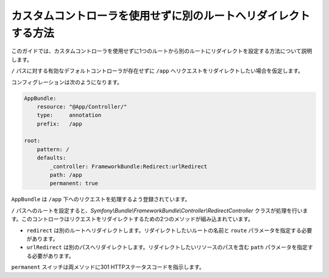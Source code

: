 .. index::
   single: Routing; Configure redirect to another route without a custom controller

カスタムコントローラを使用せずに別のルートへリダイレクトする方法
========================================================================

このガイドでは、カスタムコントローラを使用せずに1つのルートから別のルートにリダイレクトを設定する方法について説明します。

``/`` パスに対する有効なデフォルトコントローラが存在せずに ``/app`` へリクエストをリダイレクトしたい場合を仮定します。

コンフィグレーションは次のようになります。

.. code-block:: yaml

    AppBundle:
        resource: "@App/Controller/"
        type:     annotation
        prefix:   /app

    root:
        pattern: /
        defaults:
            _controller: FrameworkBundle:Redirect:urlRedirect
            path: /app
            permanent: true

``AppBundle`` は ``/app`` 下へのリクエストを処理するよう登録されています。

``/`` パスへのルートを設定すると、`Symfony\\Bundle\\FrameworkBundle\\Controller\\RedirectController` クラスが処理を行います。このコントローラはリクエストをリダイレクトするための2つのメソッドが組み込まれています。

* ``redirect`` は別のルートへリダイレクトします。リダイレクトしたいルートの名前と ``route`` パラメータを指定する必要があります。

* ``urlRedirect`` は別のパスへリダイレクトします。リダイレクトしたいリソースのパスを含む ``path`` パラメータを指定する必要があります。

``permanent`` スイッチは両メソッドに301 HTTPステータスコードを指示します。

.. 2012/09/16 taka512 ed4ea54e486600e07f17215b0b2999730f0666e1
